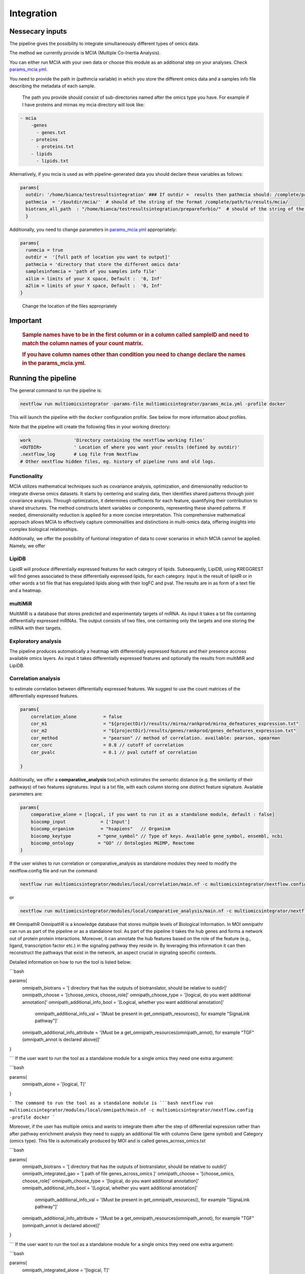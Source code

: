 Integration
================================

Nessecary inputs
----------------

The pipeline gives the possibility to integrate simultaneously different
types of omics data.

The method we currently provide is MCIA (Multiple Co-Inertia Analysis).

You can either run MCIA with your own data or choose this module as an
additional step on your analyses. Check
`params_mcia.yml <../params_mcia.yml>`__.

You need to provide the path in (pathmcia variable) in which you store
the different omics data and a samples info file describing the metadata
of each sample.

   The path you provide should consist of sub-directories named after
   the omics type you have. For example if I have proteins and mirnas my
   mcia directory will look like:

.. code:: plaintext

   - mcia
       -genes
         - genes.txt
       - proteins
         - proteins.txt
       - lipids
         - lipids.txt
       

Alternatively, if you mcia is used as with pipeline-generated data you
should declare these variables as follows:

.. code:: bash

   params{
     outdir: '/home/bianca/testresultsintegration' ### If outdir =  results then pathmcia should: /complete/path/to/results/mcia/ biotransl_all_path:path/to/results/prepareforbio
     pathmcia  = '/$outdir/mcia/'  # should of the string of the format /complete/path/to/results/mcia/ 
     biotrans_all_path  : "/home/bianca/testresultsintegration/prepareforbio/"  # should of the string of the format /complete/path/to/results/prepareforbio/ 
     }

Additionally, you need to change parameters in
`params_mcia.yml <../params_mcia.yml>`__ appropriately:

.. code:: bash


   params{
     runmcia = true
     outdir =  '[full path of location you want to output]'
     pathmcia = 'directory that store the different omics data'
     samplesinfomcia = 'path of you samples info file'
     a1lim = limits of your X space, Default :  '0, Inf'
     a2lim = limits of your Y space, Default :  '0, Inf'
   }

..

   Change the location of the files appropriately

Important
---------

   .. rubric:: Sample names have to be in the first column or in a
      column called sampleID and **need to match** the column names of
      your count matrix.
      :name: sample-names-have-to-be-in-the-first-column-or-in-a-column-called-sampleid-and-need-to-match-the-column-names-of-your-count-matrix.

   .. rubric:: If you have column names other than **condition** you
      need to change declare the names in the params_mcia.yml.
      :name: if-you-have-column-names-other-than-condition-you-need-to-change-declare-the-names-in-the-params_mcia.yml.

Running the pipeline
--------------------

The general command to run the pipeline is:

.. code:: bash

   nextflow run multiomicsintegrator -params-file multiomicsintegrator/params_mcia.yml -profile docker 

This will launch the pipeline with the ``docker`` configuration profile.
See below for more information about profiles.

Note that the pipeline will create the following files in your working
directory:

.. code:: bash

   work                'Directory containing the nextflow working files'
   <OUTDIR>            ' Location of where you want your results (defined by outdir)' 
   .nextflow_log       # Log file from Nextflow
   # Other nextflow hidden files, eg. history of pipeline runs and old logs.

Functionality
~~~~~~~~~~~~~

MCIA utilizes mathematical techniques such as covariance analysis,
optimization, and dimensionality reduction to integrate diverse omics
datasets. It starts by centering and scaling data, then identifies
shared patterns through joint covariance analysis. Through optimization,
it determines coefficients for each feature, quantifying their
contribution to shared structures. The method constructs latent
variables or components, representing these shared patterns. If needed,
dimensionality reduction is applied for a more concise interpretation.
This comprehensive mathematical approach allows MCIA to effectively
capture commonalities and distinctions in multi-omics data, offering
insights into complex biological relationships.

Additionally, we offer the possibility of funtional integration of data
to cover scenarios in which MCIA cannot be applied. Namely, we offer 


LipiDB
~~~~~~~~~~~~~~~~~~~

LipidR will produce differentially expressed features for each category
of lipids. Subsequently, LipiDB, using KREGGREST will find genes
associated to these differentially expressed lipids, for each category.
Input is the result of lipidR or in other words a txt file that has eregulated lipids along with their logFC and pval. The results are in as form of a text file and a heatmap.

multiMiR
~~~~~~~~~

MultiMiR is a database that stores predicted and experimentaly targets of miRNA. 
As input it takes a txt file containing differentially expressed miRNAs.
The output consists of two files, one containing only the targets and one storing
the miRNA with their targets. 


Exploratory analysis
~~~~~~~~~~~~~~~~~~~~
The pipeline produces automatically a heatmap with differentially expressed
features and their presence accross available omics layers. As input it takes
differentially expressed features and optionally the results from multiMiR and 
LipiDB. 

Correlation analysis
~~~~~~~~~~~~~~~~~~~~~

to estimate correlation between differentially expressed features. 
We suggest to use the count matrices of the differentially expressed features.

.. code:: bash

   params{
       correlation_alone          = false
       cor_m1                     = "${projectDir}/results//mirna/rankprod/mirna_defeatures_expression.txt"
       cor_m2                     = "${projectDir}/results/genes/rankprod/genes_defeatures_expression.txt"
       cor_method                 = "pearson" // method of correlation. available: pearson, spearman
       cor_corc                   = 0.8 // cutoff of correlation
       cor_pvalc                  = 0.1 // pval cutoff of correlation
       
   }

Additionally, we offer a
**comparative_analysis** tool,which estimates the semantic distance 
(e.g. the similarity of their pathways) of two features signatures. 
Input is a txt file, with each column storing one distinct feature signature. 
Available parameters are:

.. code:: bash

   params{
       comparative_alone = [logcal, if you want to run it as a standalone module, default : false]
       biocomp_input             = ['Input']
       biocomp_organism          = "hsapiens"   // Organism
       biocomp_keytype          = "gene_symbol" // Type of keys. Available gene_symbol, ensembl, ncbi
       biocomp_ontology         = "GO" // Ontologies MGIMP, Reactome
   }

If the user wishes to run correlation or comparative_analysis as
standalone modules they need to modify the nextflow.config file and run
the command:

.. code:: bash

   nextflow run multiomicsintegrator/modules/local/correlation/main.nf -c multiomicsintegrator/nextflow.config -profile docker

or

.. code:: bash

   nextflow run multiomicsintegrator/modules/local/comparative_analysis/main.nf -c multiomicsintegrator/nextflow.config -profile docker


## OmnipathR
OmnipathR is a knowledge database that stores multiple levels of Biological Information. In MOI omnipathr can run as part of the pipeline or as a standalone tool. As part of the pipeline it takes the hub genes and forms a network out of protein protein interactions. Moreover, it can annotate the hub features based on the role of the feature (e.g., ligand, transcription factor etc.) in the signaling pathway they reside in. By leveraging this information it can then reconstruct the pathways that exist in the network, an aspect crucial in signaling specific contexts. 

Detailed information on how to run the tool is listed below: 

```bash

params{
  omnipath_biotrans = '[ directory that has the outputs of biotranslator, should be relative to outdir]' 
  omnipath_choose   = '[choose_omics, choose_role]'
  omnipath_choose_type = '[logical, do you want additional annotation]'
  omnipath_additional_info_bool = '[Logical, whether you want additional annotation]'
   omnipath_additional_info_val = '[Must be present in get_omnipath_resources(), for example "SignaLink pathway"]'
  omnipath_additional_info_attribute = '[Must be a get_omnipath_resources(omnipath_annot), for example "TGF" (omnipath_annot is declared above)]'
}

``` 
If the user want to run the tool as a standalone module for a single omics they need one extra argument:

```bash

params{
  omnipath_alone = '[logical, T]'
}

``` 
The command to run the tool as a standalone module is
```bash
nextflow run multiomicsintegrator/modules/local/omnipath/main.nf -c multiomicsintegrator/nextflow.config -profile docker
```

Moreover, if the user has multiple omics and wants to integrate them after the step of differential expression rather than after pathway enrichment analysis they need to supply an additional file with columns Gene (gene symbol) and Category (omics type). 
This file is automatically produced by MOI and is called genes_across_omics.txt


```bash

params{
  omnipath_biotrans = '[ directory that has the outputs of biotranslator, should be relative to outdir]' 
  omnipath_integrated_gao = '[ path of file genes_across_omics ]' 
  omnipath_choose   = '[choose_omics, choose_role]'
  omnipath_choose_type = '[logical, do you want additional annotation]'
  omnipath_additional_info_bool = '[Logical, whether you want additional annotation]'
   omnipath_additional_info_val = '[Must be present in get_omnipath_resources(), for example "SignaLink pathway"]'
  omnipath_additional_info_attribute = '[Must be a get_omnipath_resources(omnipath_annot), for example "TGF" (omnipath_annot is declared above)]'
}
    
``` 
If the user want to run the tool as a standalone module for a single omics they need one extra argument:

```bash

params{
  omnipath_integrated_alone = '[logical, T]'
}

```

The command to run it as a standalone module is:
```bash
   nextflow run multiomicsintegrator/modules/local/omnipath_integrated/main.nf -c multiomicsintegrator/nextflow.config -profile docker
```
# Additional omics types

MOI can be extended to other omics types as well. Is supplied with abundance matrices (for example glycomics) MOI can integrate it with MCIA, after performing basic filtering and normalization steps. 
If translated into the gene level, MOI can integrate them with the exploratory analysis tool, multiMiR, lipidDB as explained above. In addition, if translated to the gene level additional omics types can be integrated with high-level approaches like biotranslator, comparative analysis tool or omnipathr. 
The user will treat these data as they were gene data.  
